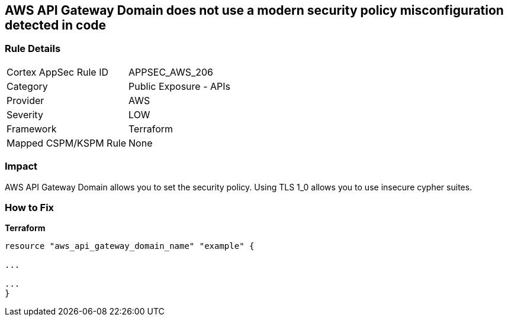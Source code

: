 == AWS API Gateway Domain does not use a modern security policy misconfiguration detected in code


=== Rule Details

[cols="1,2"]
|===
|Cortex AppSec Rule ID |APPSEC_AWS_206
|Category |Public Exposure - APIs
|Provider |AWS
|Severity |LOW
|Framework |Terraform
|Mapped CSPM/KSPM Rule |None
|===


=== Impact
AWS API Gateway Domain allows you to set the security policy.
Using TLS 1_0 allows you to use insecure cypher suites.

=== How to Fix


*Terraform* 


----
resource "aws_api_gateway_domain_name" "example" {

...

...
}
----
